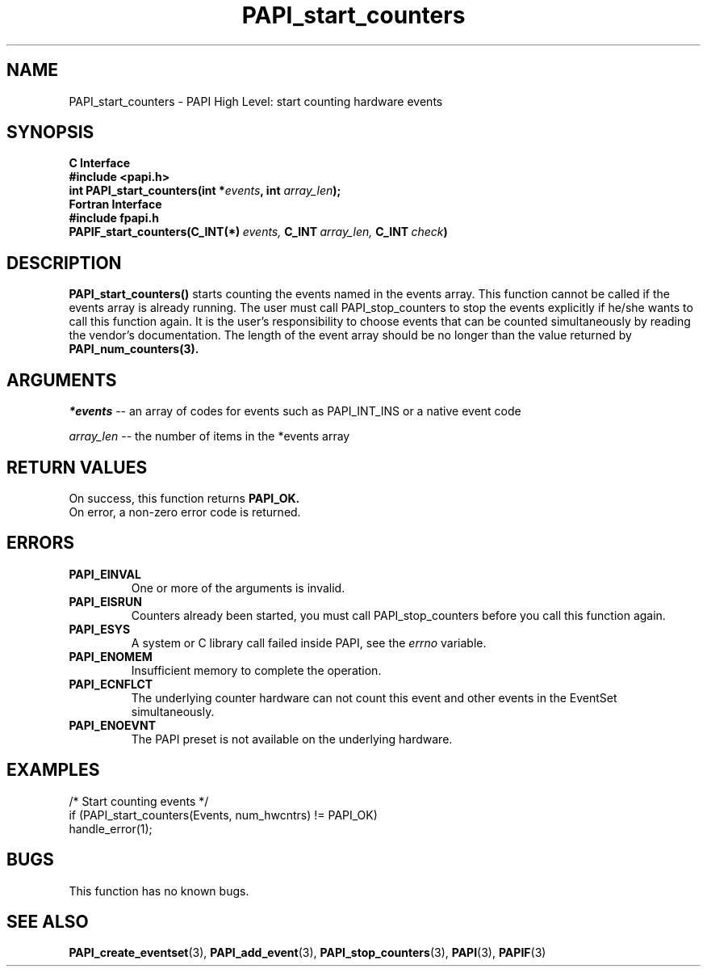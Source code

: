 .\" $Id: PAPI_start_counters.3,v 1.12 2004/10/04 02:16:25 jthomas Exp $
.TH PAPI_start_counters 3 "September, 2004" "PAPI Programmer's Reference" "PAPI"

.SH NAME
PAPI_start_counters \- PAPI High Level: start counting hardware events

.SH SYNOPSIS
.B C Interface
.nf
.B #include <papi.h>
.BI "int\ PAPI_start_counters(int *" events ", int " array_len ");"
.fi
.B Fortran Interface
.nf
.B #include "fpapi.h"
.BI PAPIF_start_counters(C_INT(*)\  events,\  C_INT\  array_len,\  C_INT\  check )
.fi

.SH DESCRIPTION
.B PAPI_start_counters(\|)
starts counting the events named in the events array.  This function
cannot be called if the events array is already running. The user must
call PAPI_stop_counters to stop the events explicitly if he/she wants to 
call this function again.  It is the user's responsibility
to choose events that can be counted simultaneously by reading the
vendor's documentation.  The length of the event array should be no longer
than the value returned by
.BR PAPI_num_counters(3).

.SH ARGUMENTS
.I *events 
-- an array of codes for events such as PAPI_INT_INS or a native event code
.LP
.I array_len 
-- the number of items in the *events array

.SH RETURN VALUES
On success, this function returns
.B "PAPI_OK."
 On error, a non-zero error code is returned.

.SH ERRORS
.TP
.B "PAPI_EINVAL"
One or more of the arguments is invalid.
.TP
.B "PAPI_EISRUN"
Counters already been started, you must call PAPI_stop_counters before
you call this function again.
.TP
.B "PAPI_ESYS"
A system or C library call failed inside PAPI, see the 
.I "errno"
variable.
.TP
.B "PAPI_ENOMEM"
Insufficient memory to complete the operation.
.TP
.B "PAPI_ECNFLCT"
The underlying counter hardware can not count this event and other events
in the EventSet simultaneously.
.TP
.B "PAPI_ENOEVNT"
The PAPI preset is not available on the underlying hardware. 

.SH EXAMPLES
.nf
.if t .ft CW
  /* Start counting events */
  if (PAPI_start_counters(Events, num_hwcntrs) != PAPI_OK)
    handle_error(1);
.if t .ft CW
.fi

.SH BUGS
This function has no known bugs.

.SH SEE ALSO
.BR PAPI_create_eventset "(3),"
.BR PAPI_add_event "(3),"
.BR PAPI_stop_counters "(3),"
.BR PAPI "(3),"
.BR PAPIF "(3)"
